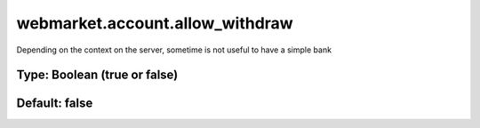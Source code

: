 ================================
webmarket.account.allow_withdraw
================================

Depending on the context on the server, sometime is not useful to have a simple bank

Type: Boolean (true or false)
~~~~~~~~~~~~~~~~~~~~~~~~~~~~~
Default: **false**
~~~~~~~~~~~~~~~~~~
